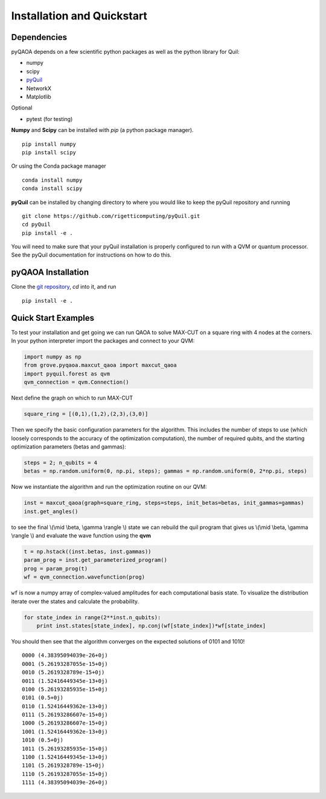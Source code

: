 ===========================
Installation and Quickstart
===========================

Dependencies
------------

pyQAOA depends on a few scientific python packages as well as the python library for Quil:

* numpy
* scipy
* `pyQuil <https://github.com/rigetticomputing/pyQuil.git>`_
* NetworkX
* Matplotlib

Optional

* pytest (for testing)

**Numpy** and **Scipy** can be installed with `pip` (a python package manager). ::

    pip install numpy
    pip install scipy

Or using the Conda package manager ::

    conda install numpy
    conda install scipy

**pyQuil** can be installed by changing directory to where you would like to keep
the pyQuil repository and running ::

    git clone https://github.com/rigetticomputing/pyQuil.git
    cd pyQuil
    pip install -e .


You will need to make sure that your pyQuil installation is properly configured to run with a
QVM or quantum processor. See the pyQuil documentation for instructions on how to do this.


pyQAOA Installation
-------------------

Clone the `git repository <https://github.com/rigetticomputing/pyQAOA.git>`_, `cd` into it, and
run ::

   pip install -e . 

Quick Start Examples
--------------------

To test your installation and get going we can run QAOA to solve MAX-CUT on a square ring with
4 nodes at the corners. In your python interpreter import the packages and connect to your QVM:

.. code-block:: python

    import numpy as np
    from grove.pyqaoa.maxcut_qaoa import maxcut_qaoa
    import pyquil.forest as qvm
    qvm_connection = qvm.Connection()

Next define the graph on which to run MAX-CUT

.. code-block:: python

    square_ring = [(0,1),(1,2),(2,3),(3,0)]

Then we specify the basic configuration parameters for the algorithm. This includes the number of
steps to use (which loosely corresponds to the accuracy of the optimization computation), the
number of required qubits, and the starting optimization parameters (betas and gammas):

.. code-block:: python

    steps = 2; n_qubits = 4
    betas = np.random.uniform(0, np.pi, steps); gammas = np.random.uniform(0, 2*np.pi, steps)

Now we instantiate the algorithm and run the optimization routine on our QVM:

.. code-block:: python

    inst = maxcut_qaoa(graph=square_ring, steps=steps, init_betas=betas, init_gammas=gammas)
    inst.get_angles()

to see the final \\(\\mid \\beta, \\gamma \\rangle \\) state we can rebuild the
quil program that gives us \\(\\mid \\beta, \\gamma \\rangle \\)  and evaluate the wave function using the **qvm**

.. code-block:: python

    t = np.hstack((inst.betas, inst.gammas))
    param_prog = inst.get_parameterized_program()
    prog = param_prog(t)
    wf = qvm_connection.wavefunction(prog)

``wf`` is now a numpy array of complex-valued amplitudes for each computational
basis state.  To visualize the distribution iterate over the states and
calculate the probability.

.. code-block:: python

    for state_index in range(2**inst.n_qubits):
        print inst.states[state_index], np.conj(wf[state_index])*wf[state_index]

You should then see that the algorithm converges on the expected solutions of 0101 and 1010! ::

    0000 (4.38395094039e-26+0j)
    0001 (5.26193287055e-15+0j)
    0010 (5.2619328789e-15+0j)
    0011 (1.52416449345e-13+0j)
    0100 (5.26193285935e-15+0j)
    0101 (0.5+0j)
    0110 (1.52416449362e-13+0j)
    0111 (5.26193286607e-15+0j)
    1000 (5.26193286607e-15+0j)
    1001 (1.52416449362e-13+0j)
    1010 (0.5+0j)
    1011 (5.26193285935e-15+0j)
    1100 (1.52416449345e-13+0j)
    1101 (5.2619328789e-15+0j)
    1110 (5.26193287055e-15+0j)
    1111 (4.38395094039e-26+0j)
